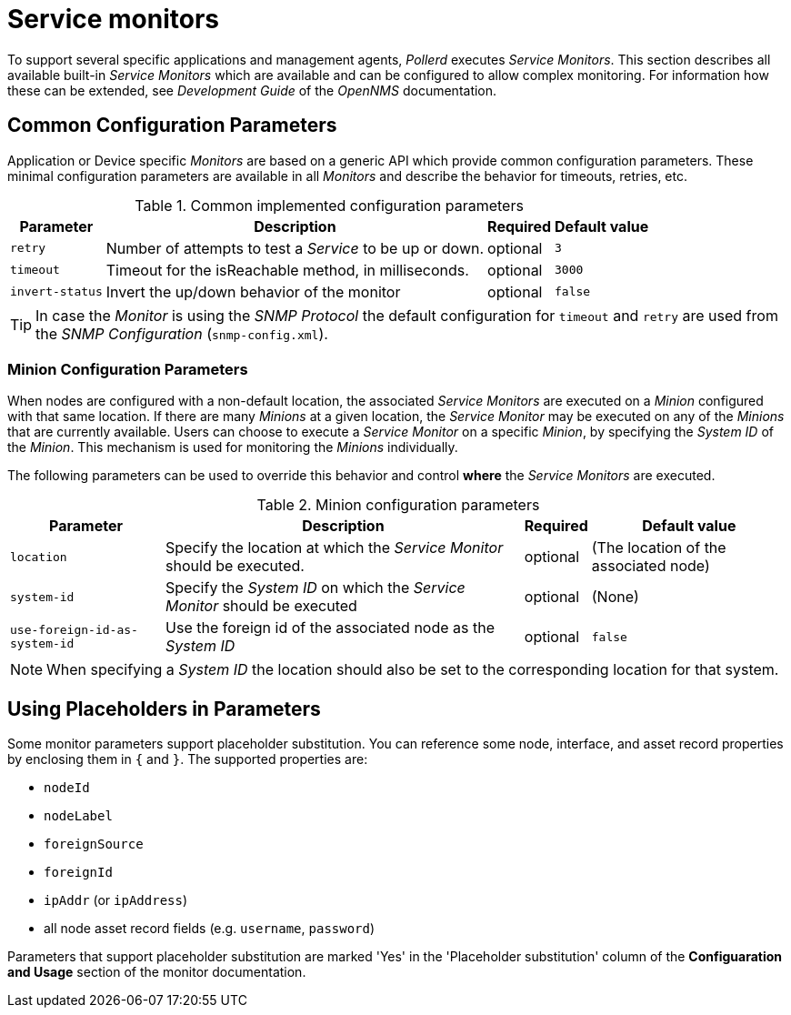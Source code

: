 
= Service monitors

To support several specific applications and management agents, _Pollerd_ executes _Service Monitors_.
This section describes all available built-in _Service Monitors_ which are available and can be configured to allow complex monitoring.
For information how these can be extended, see _Development Guide_ of the _OpenNMS_ documentation.

[[ga-service-assurance-monitors-common-parameters]]
== Common Configuration Parameters

Application or Device specific _Monitors_ are based on a generic API which provide common configuration parameters.
These minimal configuration parameters are available in all _Monitors_ and describe the behavior for timeouts, retries, etc.

.Common implemented configuration parameters
[options="header, autowidth"]
|===
| Parameter | Description                                                         | Required | Default value
| `retry`   | Number of attempts to test a _Service_ to be up or down.            | optional | `3`
| `timeout` | Timeout for the isReachable method, in milliseconds.                | optional | `3000`
| `invert-status` | Invert the up/down behavior of the monitor                    | optional | `false`
|===

TIP: In case the _Monitor_ is using the _SNMP Protocol_ the default configuration for `timeout` and `retry` are used from the _SNMP Configuration_ (`snmp-config.xml`).

[[ga-service-assurance-monitors-minion-parameters]]
=== Minion Configuration Parameters

When nodes are configured with a non-default location, the associated _Service Monitors_ are executed on a _Minion_ configured with that same location.
If there are many _Minions_ at a given location, the _Service Monitor_ may be executed on any of the _Minions_ that are currently available.
Users can choose to execute a _Service Monitor_ on a specific _Minion_, by specifying the _System ID_ of the _Minion_.
This mechanism is used for monitoring the _Minions_ individually.

The following parameters can be used to override this behavior and control *where* the _Service Monitors_ are executed.

.Minion configuration parameters
[options="header, autowidth"]
|===
| Parameter   | Description                                                                    | Required | Default value
| `location`  | Specify the location at which the _Service Monitor_ should be executed.        | optional | (The location of the associated node)
| `system-id` | Specify the _System ID_ on which the _Service Monitor_ should be executed      | optional | (None)
| `use-foreign-id-as-system-id` | Use the foreign id of the associated node as the _System ID_ | optional | `false`
|===

NOTE: When specifying a _System ID_ the location should also be set to the corresponding location for that system.

[[ga-service-assurance-monitors-placeholder-substitution-parameters]]
== Using Placeholders in Parameters
Some monitor parameters support placeholder substitution.
You can reference some node, interface, and asset record properties by enclosing them in `{` and `}`.
The supported properties are:

* `nodeId`
* `nodeLabel`
* `foreignSource`
* `foreignId`
* `ipAddr` (or `ipAddress`)
* all node asset record fields (e.g. `username`, `password`)

Parameters that support placeholder substitution are marked 'Yes' in the 'Placeholder substitution' column of the *Configuaration and Usage* section of the monitor documentation.


